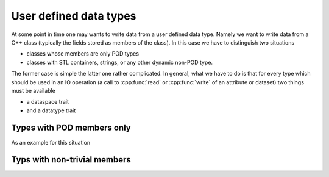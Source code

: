 =======================
User defined data types
=======================

At some point in time one may wants to write data from a user defined 
data type. Namely we want to write data from a C++ class (typically the fields 
stored as members of the class). 
In this case we have to distinguish two situations

* classes whose members are only POD types 
* classes with STL containers, strings, or any other dynamic non-POD type. 

The former case is simple the latter one rather complicated. In general, 
what we have to do is that for every type which should be used in an 
IO operation (a call to :cpp:func:`read` or :cpp:func:`write` of an 
attribute or dataset) two things must be available

* a dataspace trait
* and a datatype trait

Types with POD members only
===========================

As an example for this situation 



Typs with non-trivial members
=============================

.. todo:: 

   Need to handle this situation.
